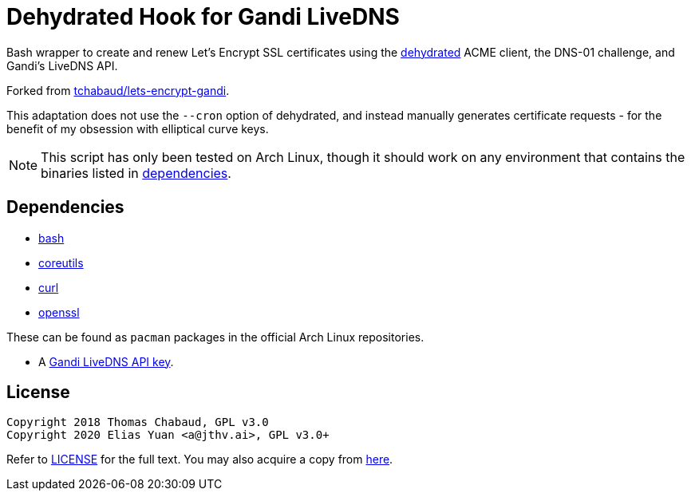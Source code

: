 Dehydrated Hook for Gandi LiveDNS
=================================

Bash wrapper to create and renew Let's Encrypt SSL certificates using
the https://github.com/lukas2511/dehydrated[dehydrated] ACME client, the
DNS-01 challenge, and Gandi's LiveDNS API.

Forked from
https://github.com/tchabaud/lets-encrypt-gandi[tchabaud/lets-encrypt-gandi].

This adaptation does not use the `--cron` option of dehydrated, and
instead manually generates certificate requests - for the benefit of my
obsession with elliptical curve keys.

NOTE: This script has only been tested on Arch Linux, though it should
      work on any environment that contains the binaries listed in
      <<dependencies,dependencies>>.


[#dependencies]
Dependencies
------------

* https://www.gnu.org/software/bash[bash]
* https://www.gnu.org/software/coreutils[coreutils]
* https://curl.haxx.se[curl]
* https://www.openssl.org[openssl]

These can be found as `pacman` packages in the official Arch Linux
repositories.

* A https://doc.livedns.gandi.net/#step-1-get-your-api-key[Gandi LiveDNS API key].


License
-------

  Copyright 2018 Thomas Chabaud, GPL v3.0
  Copyright 2020 Elias Yuan <a@jthv.ai>, GPL v3.0+

Refer to link:LICENSE[LICENSE] for the full text. You may also acquire a
copy from https://gitlab.com/jthvai/licenses/raw/master/GPL-3.0.txt[here].
